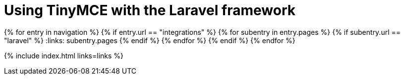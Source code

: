 = Using TinyMCE with the Laravel framework
:description: A guide to using TinyMCE with the PHP-based Laravel framework.
:description_short: A guide to using TinyMCE with the PHP-based Laravel framework.
:title_nav: Laravel
:type: folder

:navigation: site.data.nav
{% for entry in navigation %}
  {% if entry.url == "integrations" %}
    {% for subentry in entry.pages %}
      {% if subentry.url == "laravel" %}
        :links: subentry.pages
      {% endif %}
    {% endfor %}
  {% endif %}
{% endfor %}

{% include index.html links=links %}
